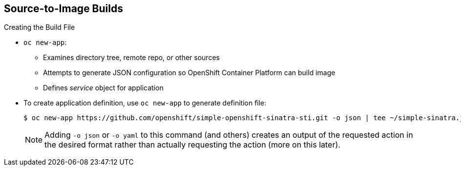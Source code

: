 == Source-to-Image Builds

.Creating the Build File

* `oc new-app`:
- Examines directory tree, remote repo, or other sources
- Attempts to generate JSON configuration so OpenShift Container Platform can build image
- Defines _service_ object for application

* To create application definition, use `oc new-app` to generate definition file:
+
----

$ oc new-app https://github.com/openshift/simple-openshift-sinatra-sti.git -o json | tee ~/simple-sinatra.json

----
NOTE: Adding `-o json` or `-o yaml` to this command (and others) creates an
 output of the requested action in the desired format rather than actually
  requesting the action (more on this later).

ifdef::showscript[]

=== Transcript

As shown in the code sample, you use the `oc new-app` command to generate a
 JSON file that defines your build. `oc new-app` is a tool that examines a
  directory tree, a remote repo, or other source and attempts to generate an
   appropriate JSON configuration so that OpenShift Container Platform can build the
    resulting image to run.

You can edit the JSON file before you create the build.

endif::showscript[]
